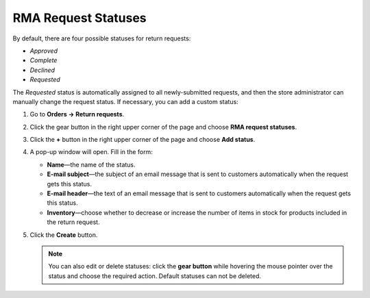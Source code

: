 ********************
RMA Request Statuses
********************

By default, there are four possible statuses for return requests: 

* *Approved*

* *Complete*

* *Declined*

* *Requested* 

The *Requested* status is automatically assigned to all newly-submitted requests, and then the store administrator can manually change the request status. If necessary, you can add a custom status:

#. Go to **Orders → Return requests**.

#. Click the gear button in the right upper corner of the page and choose **RMA request statuses**.

#. Click the **+** button in the right upper corner of the page and choose **Add status**. 

#. A pop-up window will open. Fill in the form:

   * **Name**—the name of the status.

   * **E-mail subject**—the subject of an email message that is sent to customers automatically when the request gets this status.

   * **E-mail header**—the text of an email message that is sent to customers automatically when the request gets this status.

   * **Inventory**—choose whether to decrease or increase the number of items in stock for products included in the return request.
	
#. Click the **Create** button.

   .. note::

       You can also edit or delete statuses: click the **gear button** while hovering the mouse pointer over the status and choose the required action. Default statuses can not be deleted.

